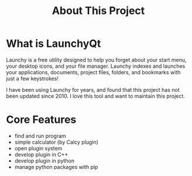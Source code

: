 #+TITLE: About This Project
#+OPTIONS: num:nil toc:nil

* What is LaunchyQt
Launchy is a free utility designed to help you forget about your start menu, your desktop icons, and your file manager. Launchy indexes and launches your applications, documents, project files, folders, and bookmarks with just a few keystrokes!

I have been using Launchy for years, and found that this project has not been updated since 2010. I love this tool and want to maintain this project.

* Core Features
- find and run program
- simple calculator (by Calcy plugin)
- open plugin system
- develop plugin in C++
- develop plugin in python
- manage python packages with pip
